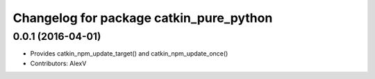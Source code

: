 ^^^^^^^^^^^^^^^^^^^^^^^^^^^^^^^^^^^^^^^^
Changelog for package catkin_pure_python
^^^^^^^^^^^^^^^^^^^^^^^^^^^^^^^^^^^^^^^^

0.0.1 (2016-04-01)
------------------
* Provides catkin_npm_update_target() and catkin_npm_update_once()
* Contributors: AlexV

